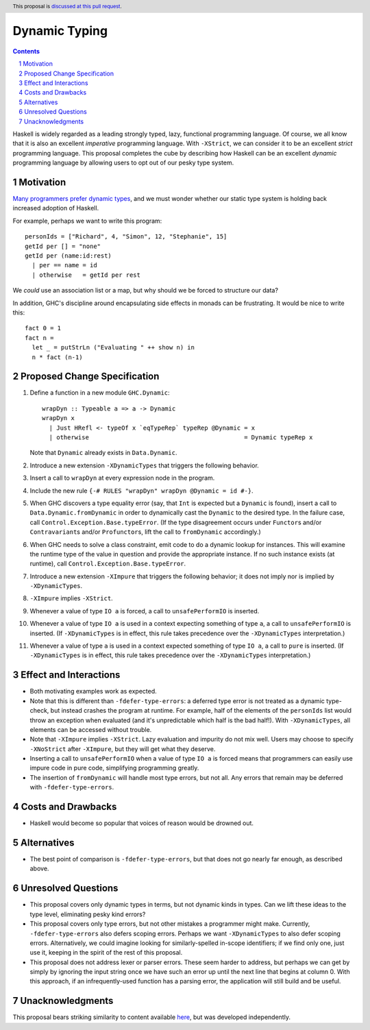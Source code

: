 Dynamic Typing
==============

.. proposal-number:: Leave blank. This will be filled in when the proposal is
                     accepted.
.. trac-ticket:: Leave blank. This will eventually be filled with the Trac
                 ticket number which will track the progress of the
                 implementation of the feature.
.. implemented:: Leave blank. This will be filled in with the first GHC version which
                 implements the described feature.
.. highlight:: haskell
.. header:: This proposal is `discussed at this pull request <https://github.com/ghc-proposals/ghc-proposals/pull/217>`_.
.. sectnum::
.. contents::

Haskell is widely regarded as a leading strongly typed, lazy, functional programming language.
Of course, we all know that it is also an excellent *imperative* programming language.
With ``-XStrict``, we can consider it to be an excellent *strict* programming language.
This proposal completes the cube by describing how Haskell can be an excellent *dynamic* programming
language by allowing users to opt out of our pesky type system.

Motivation
------------
`Many programmers prefer dynamic types <https://adtmag.com/articles/2019/01/08/tiobe-jan-2019.aspx>`_, and
we must wonder whether our static type system is holding back increased adoption of Haskell.

For example, perhaps we want to write this program::

  personIds = ["Richard", 4, "Simon", 12, "Stephanie", 15]
  getId per [] = "none"
  getId per (name:id:rest)
    | per == name = id
    | otherwise   = getId per rest

We *could* use an association list or a map, but why should we be forced to structure our data?

In addition, GHC's discipline around encapsulating side effects in monads can be frustrating. It would
be nice to write this::

  fact 0 = 1
  fact n =
    let _ = putStrLn ("Evaluating " ++ show n) in
    n * fact (n-1)

Proposed Change Specification
-----------------------------

1. Define a function in a new module ``GHC.Dynamic``::

     wrapDyn :: Typeable a => a -> Dynamic
     wrapDyn x
       | Just HRefl <- typeOf x `eqTypeRep` typeRep @Dynamic = x
       | otherwise                                           = Dynamic typeRep x

   Note that ``Dynamic`` already exists in ``Data.Dynamic``.

2. Introduce a new extension ``-XDynamicTypes`` that triggers the following behavior.

3. Insert a call to ``wrapDyn`` at every expression node in the program.

4. Include the new rule ``{-# RULES "wrapDyn" wrapDyn @Dynamic = id #-}``.

5. When GHC discovers a type equality error (say, that ``Int`` is expected but
   a ``Dynamic`` is found), insert a call to ``Data.Dynamic.fromDynamic`` in order to dynamically cast the
   ``Dynamic`` to the desired type. In the failure case, call ``Control.Exception.Base.typeError``.
   (If the type disagreement occurs under ``Functor``\s and/or ``Contravariant``\s and/or ``Profunctor``\s,
   lift the call to ``fromDynamic`` accordingly.)

6. When GHC needs to solve a class constraint, emit code to do a dynamic lookup for instances.
   This will examine the runtime type of the value in question and provide the appropriate instance.
   If no such instance exists (at runtime), call ``Control.Exception.Base.typeError``.

7. Introduce a new extension ``-XImpure`` that triggers the following behavior; it
   does not imply nor is implied by ``-XDynamicTypes``.

8. ``-XImpure`` implies ``-XStrict``.

9. Whenever a value of type ``IO a`` is forced, a call to ``unsafePerformIO`` is inserted.

10. Whenever a value of type ``IO a`` is used in a context expecting something of type ``a``,
    a call to ``unsafePerformIO`` is inserted. (If ``-XDynamicTypes`` is in effect, this rule
    takes precedence over the ``-XDynamicTypes`` interpretation.)

11. Whenever a value of type ``a`` is used in a context expected something of type ``IO a``,
    a call to ``pure`` is inserted. (If ``-XDynamicTypes`` is in effect, this rule
    takes precedence over the ``-XDynamicTypes`` interpretation.)
   
Effect and Interactions
-----------------------

* Both motivating examples work as expected.

* Note that this is different than ``-fdefer-type-errors``: a deferred type error is not
  treated as a dynamic type-check, but instead crashes the program at runtime. For example,
  half of the elements of the ``personIds`` list would throw an exception when evaluated
  (and it's unpredictable which half is the bad half!). With ``-XDynamicTypes``, all elements
  can be accessed without trouble.

* Note that ``-XImpure`` implies ``-XStrict``. Lazy evaluation and impurity do not mix well.
  Users may choose to specify ``-XNoStrict`` after ``-XImpure``, but they will get what they deserve.

* Inserting a call to ``unsafePerformIO`` when a value of type ``IO a`` is forced means that
  programmers can easily use impure code in pure code, simplifying programming greatly.

* The insertion of ``fromDynamic`` will handle most type errors, but not all. Any errors
  that remain may be deferred with ``-fdefer-type-errors``.

Costs and Drawbacks
-------------------

* Haskell would become so popular that voices of reason would be drowned out.
  
Alternatives
------------

* The best point of comparison is ``-fdefer-type-errors``, but that does not go nearly far enough, as
  described above.

Unresolved Questions
--------------------

* This proposal covers only dynamic types in terms, but not dynamic kinds in types. Can we lift
  these ideas to the type level, eliminating pesky kind errors?

* This proposal covers only type errors, but not other mistakes a programmer might make.
  Currently, ``-fdefer-type-errors`` also defers scoping errors. Perhaps we want ``-XDynamicTypes``
  to also defer scoping errors. Alternatively, we could imagine looking for similarly-spelled
  in-scope identifiers; if we find only one, just use it, keeping in the spirit of the rest
  of this proposal.

* This proposal does not address lexer or parser errors. These seem harder to address, but
  perhaps we can get by simply by ignoring the input string once we have such an error up
  until the next line that begins at column 0. With this approach, if an infrequently-used
  function has a parsing error, the application will still build and be useful.

Unacknowledgments
-----------------

This proposal bears striking similarity to content available `here <https://www.reddit.com/r/haskell/comments/b7p4xg/finally_dynamically_typed_programming_in_haskell/>`_, but was developed independently.
